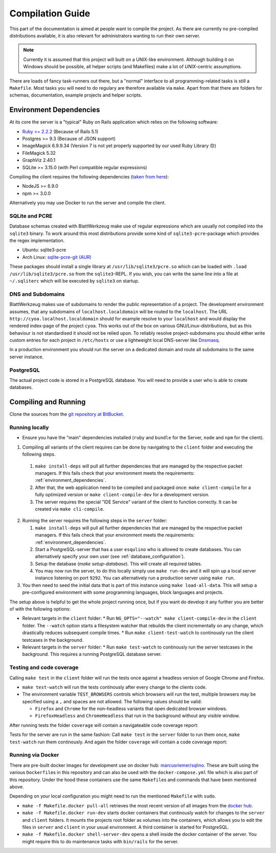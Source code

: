 *******************
 Compilation Guide
*******************

This part of the documentation is aimed at people want to compile the project. As there are currently no pre-compiled distributions available, it is also relevant for administrators wanting to run their own server.

.. note:: Currently it is assumed that this project will built on a UNIX-like environment. Although building it on Windows should be possible, all helper scripts (and Makefiles) make a lot of `UNIX`-centric assumptions.

There are loads of fancy task-runners out there, but a "normal" interface to all programming-related tasks is still a ``Makefile``. Most tasks you will need to do regulary are therefore available via ``make``. Apart from that there are folders for schemas, documentation, example projects and helper scripts.

.. _environment_dependencies:

Environment Dependencies
========================

At its core the server is a "typical" Ruby on Rails application which relies on the following software:

* `Ruby >= 2.2.2 <http://guides.rubyonrails.org/upgrading_ruby_on_rails.html#ruby-versions>`_ (Because of Rails 5.1)
* Postgres >= 9.3 (Because of JSON support)
* ImageMagick 6.9.9.34 (Version 7 is not yet properly supported by our used Ruby Library 😞)
* FileMagick 5.32
* GraphViz 2.40.1
* SQLite >= 3.15.0 (with Perl compatible regular expressions)

Compiling the client requires the following dependencies (`taken from here <https://github.com/angular/angular-cli/blob/master/package.json>`_):

* NodeJS >= 6.9.0
* npm >= 3.0.0

Alternatively you may use Docker to run the server and compile the client.
  
SQLite and PCRE
---------------

Database schemas created with BlattWerkzeug make use of regular expressions which are usually not compiled into the ``sqlite3`` binary. To work around this most distributions provide some kind of ``sqlite3-pcre``-package which provides the regex implementation.

* Ubuntu: sqlite3-pcre
* Arch Linux: `sqlite-pcre-git (AUR) <https://aur.archlinux.org/packages/sqlite-pcre-git/>`_

These packages should install a single library at ``/usr/lib/sqlite3/pcre.so`` which can be loaded with ``.load /usr/lib/sqlite3/pcre.so`` from the ``sqlite3``-REPL. If you wish, you can write the same line into a file at ``~/.sqliterc`` which will be executed by ``sqlite3`` on startup.

DNS and Subdomains
------------------

BlattWerkzeug makes use of subdomains to render the public representation of a project. The development environment assumes, that any subdomains of ``localhost.localdomain`` will be routed to the ``localhost``. The URL ``http://cyoa.localhost.localdomain`` should for example resolve to your ``localhost`` and would display the rendered index-page of the project ``cyoa``. This works out of the box on various GNU/Linux-distributions, but as this behaviour is not standardised it should not be relied upon. To reliably resolve project-subdomains you should either write custom entries for each project in ``/etc/hosts`` or use a lightweight local DNS-server like `Dnsmasq <http://www.thekelleys.org.uk/dnsmasq/doc.html>`_.

In a production environment you should run the server on a dedicated domain and route all subdomains to the same server instance.

PostgreSQL
----------

The actual project code is stored in a PostgreSQL database. You will need to provide a user who is able to create databases.

Compiling and Running
=====================

Clone the sources from the `git repository at BitBucket <https://bitbucket.org/marcusriemer/esqulino>`_.

Running locally
---------------

* Ensure you have the "main" dependencies installed (``ruby`` and ``bundle`` for the Server, ``node`` and ``npm`` for the client).

1. Compiling all variants of the client requires can be done by navigating to the ``client`` folder and executing the following steps.
   
  1. ``make install-deps`` will pull all further dependencies that are managed by the respective packet managers. If this fails check that your environment meets the requirements: :ref:`environment_dependencies`.
  2. After that, the web application need to be compiled and packaged once: ``make client-compile`` for a fully optimized version or ``make client-compile-dev`` for a development version.
  3. The server requires the special "IDE Service" variant of the client to function correctly. It can be created via ``make cli-compile``.

2. Running the server requires the following steps in the ``server`` folder:
   
   1. ``make install-deps`` will pull all further dependencies that are managed by the respective packet managers. If this fails check that your environment meets the requirements: :ref:`environment_dependencies`.
   2. Start a PostgreSQL-server that has a user ``esqulino`` who is allowed to create databases. You can alternatively specify your own user (see :ref:`database_configuration`).
   3. Setup the database (`make setup-database`). This will create all required tables.
   4. You may now run the server, to do this locally simply use ``make run-dev`` and it will spin up a local server instance listening on port ``9292``. You can alternatively run a production server using ``make run``.
      
3. You then need to seed the initial data that is part of this instance using ``make load-all-data``. This will setup a pre-configured environment with some programming languages, block languages and projects.

The setup above is helpful to get the whole project running once, but if you want do develop it any further you are better of with the following options:

* Relevant targets in the ``client`` folder:
  * Run ``NG_OPTS="--watch" make client-compile-dev`` in the ``client`` folder. The ``--watch`` option starts a filesystem watcher that rebuilds the client incrementally on any change, which drastically reduces subsequent compile times.
  * Run ``make client-test-watch`` to continously run the client testcases in the background.
* Relevant targets in the ``server`` folder:
  * Run ``make test-watch`` to continously run the server testcases in the background. This requires a running PostgreSQL database server.
  

Testing and code coverage
-------------------------

Calling ``make test`` in the ``client`` folder will run the tests once against a headless version of Google Chrome and Firefox.
  
* ``make test-watch`` will run the tests continously after every change to the clients code.
* The environment variable ``TEST_BROWSERS`` controls which browsers will run the test, multiple browsers may be specified using a ``,`` and spaces are not allowed. The following values should be valid:
  
  * ``Firefox`` and ``Chrome`` for the non-headless variants that open dedicated browser windows.
  * ``FirefoxHeadless`` and ``ChromeHeadless`` that run in the background without any visible window.

After running tests the folder ``coverage`` will contain a navigateable code coverage report:

.. image :: screenshots/dev-coverage-client.png

Tests for the server are run in the same fashion: Call ``make test`` in the ``server`` folder to run them once, ``make test-watch`` run them continously. And again the folder ``coverage`` will contain a code coverage report:

.. image :: screenshots/dev-coverage-server.png

Running via Docker
------------------

There are pre-built docker images for development use on docker hub: `marcusriemer/sqlino <https://hub.docker.com/r/marcusriemer/sqlino/>`_. These are built using the various ``Dockerfile``\ s in this repository and can also be used with the ``docker-compose.yml`` file which is also part of this repository. Under the hood these containers use the same ``Makefile``\s and commands that have been mentioned above.

Depending on your local configuration you might need to run the mentioned ``Makefile`` with ``sudo``.

* ``make -f Makefile.docker pull-all`` retrieves the most recent version of all images from the `docker hub <https://hub.docker.com/r/marcusriemer/sqlino/>`_.

* ``make -f Makefile.docker run-dev`` starts docker containers that continously watch for changes to the ``server`` and ``client`` folders. It mounts the projects root folder as volumes into the containers, which allows you to edit the files in ``server`` and ``client`` in your usual environment. A third container is started for PostgreSQL.

* ``make -f Makefile.docker shell-server-dev`` opens a shell inside the docker container of the server. You might require this to do maintenance tasks with ``bin/rails`` for the server.
